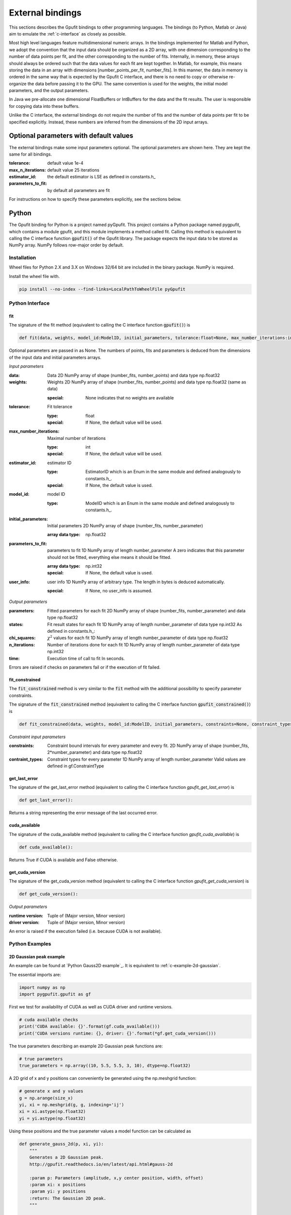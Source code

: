 .. _external-bindings:

=================
External bindings
=================

This sections describes the Gpufit bindings to other programming languages. The bindings (to Python, Matlab or Java) aim to
emulate the :ref:`c-interface` as closely as possible.

Most high level languages feature multidimensional numeric arrays. In the bindings implemented for Matlab and Python,
we adopt the convention that the input data should be organized as a 2D array, with one dimension corresponding to the
number of data points per fit, and the other corresponding to the number of fits. Internally, in memory, these arrays should
always be ordered such that the data values for each fit are kept together. In Matlab, for example, this means storing the
data in an array with dimensions [number_points_per_fit, number_fits]. In this manner, the data in memory is ordered in the
same way that is expected by the Gpufit C interface, and there is no need to copy or otherwise re-organize the data
before passing it to the GPU. The same convention is used for the weights, the initial model parameters, and the output parameters.

In Java we pre-allocate one dimensional FloatBuffers or IntBuffers for the data and the fit results. The user is responsible
for copying data into these buffers.

Unlike the C interface, the external bindings do not require the number of fits and the number of data points per fit to be 
specified explicitly. Instead, these numbers are inferred from the dimensions of the 2D input arrays.

Optional parameters with default values
---------------------------------------

The external bindings make some input parameters optional. The optional parameters are shown here. They are kept the same
for all bindings.

:tolerance:
    default value 1e-4
:max_n_iterations:
    default value 25 iterations
:estimator_id:
    the default estimator is LSE as defined in constants.h_
:parameters_to_fit:
    by default all parameters are fit

For instructions on how to specify these parameters explicitly, see the sections below.

Python
------

The Gpufit binding for Python is a project named pyGpufit. This project contains a Python package named pygpufit, which
contains a module gpufit, and this module implements a method called fit. Calling this method is equivalent to
calling the C interface function :code:`gpufit()` of the Gpufit library. The package expects the input data to be
stored as NumPy array. NumPy follows row-major order by default.

Installation
++++++++++++

Wheel files for Python 2.X and 3.X on Windows 32/64 bit are included in the binary package. NumPy is required.

Install the wheel file with.

.. code-block:: bash

    pip install --no-index --find-links=LocalPathToWheelFile pyGpufit

Python Interface
++++++++++++++++

fit
...

The signature of the fit method (equivalent to calling the C interface function :code:`gpufit()`) is

.. code-block:: python

    def fit(data, weights, model_id:ModelID, initial_parameters, tolerance:float=None, max_number_iterations:int=None, parameters_to_fit=None, estimator_id:EstimatorID=None, user_info=None):

Optional parameters are passed in as None. The numbers of points, fits and parameters is deduced from the dimensions of
the input data and initial parameters arrays.

*Input parameters*

:data: Data
    2D NumPy array of shape (number_fits, number_points) and data type np.float32
:weights: Weights
    2D NumPy array of shape (number_fits, number_points) and data type np.float32 (same as data)

    :special: None indicates that no weights are available
:tolerance: Fit tolerance

    :type: float
    :special: If None, the default value will be used.
:max_number_iterations: Maximal number of iterations

    :type: int
    :special: If None, the default value will be used.
:estimator_id: estimator ID

    :type: EstimatorID which is an Enum in the same module and defined analogously to constants.h_.
    :special: If None, the default value is used.
:model_id: model ID

    :type: ModelID which is an Enum in the same module and defined analogously to constants.h_.
:initial_parameters: Initial parameters
    2D NumPy array of shape (number_fits, number_parameter)

    :array data type: np.float32
:parameters_to_fit: parameters to fit
    1D NumPy array of length number_parameter
    A zero indicates that this parameter should not be fitted, everything else means it should be fitted.

    :array data type: np.int32
    :special: If None, the default value is used.
:user_info: user info
    1D NumPy array of arbitrary type. The length in bytes is deduced automatically.

    :special: If None, no user_info is assumed.

*Output parameters*

:parameters: Fitted parameters for each fit
    2D NumPy array of shape (number_fits, number_parameter) and data type np.float32
:states: Fit result states for each fit
    1D NumPy array of length number_parameter of data type np.int32
    As defined in constants.h_:
:chi_squares: :math:`\chi^2` values for each fit
    1D NumPy array of length number_parameter of data type np.float32
:n_iterations: Number of iterations done for each fit
    1D NumPy array of length number_parameter of data type np.int32
:time: Execution time of call to fit
    In seconds.

Errors are raised if checks on parameters fail or if the execution of fit failed.

fit_constrained
...............

The :code:`fit_constrained` method is very similar to the :code:`fit` method with the additional possibility to
specify parameter constraints.

The signature of the :code:`fit_constrained` method (equivalent to calling the C interface function :code:`gpufit_constrained()`) is

.. code-block:: python

    def fit_constrained(data, weights, model_id:ModelID, initial_parameters, constraints=None, constraint_types=None, tolerance:float=None, max_number_iterations:int=None, parameters_to_fit=None, estimator_id:EstimatorID=None, user_info=None):

*Constraint input parameters*

:constraints: Constraint bound intervals for every parameter and every fit.
    2D NumPy array of shape (number_fits, 2*number_parameter) and data type np.float32
:contraint_types: Constraint types for every parameter
    1D NumPy array of length number_parameter
    Valid values are defined in gf.ConstraintType

get_last_error
..............

The signature of the get_last_error method (equivalent to calling the C interface function *gpufit_get_last_error*) is

.. code-block:: python

    def get_last_error():

Returns a string representing the error message of the last occurred error.

cuda_available
..............

The signature of the cuda_available method (equivalent to calling the C interface function *gpufit_cuda_available*) is

.. code-block:: python

    def cuda_available():

Returns True if CUDA is available and False otherwise.

get_cuda_version
................

The signature of the get_cuda_version method (equivalent to calling the C interface function *gpufit_get_cuda_version*) is

.. code-block:: python

    def get_cuda_version():

*Output parameters*

:runtime version: Tuple of (Major version, Minor version)
:driver version: Tuple of (Major version, Minor version)

An error is raised if the execution failed (i.e. because CUDA is not available).

Python Examples
+++++++++++++++

2D Gaussian peak example
........................

An example can be found at `Python Gauss2D example`_. It is equivalent to :ref:`c-example-2d-gaussian`.

The essential imports are:

.. code-block:: python

    import numpy as np
    import pygpufit.gpufit as gf


First we test for availability of CUDA as well as CUDA driver and runtime versions.

.. code-block:: python

    # cuda available checks
    print('CUDA available: {}'.format(gf.cuda_available()))
    print('CUDA versions runtime: {}, driver: {}'.format(*gf.get_cuda_version()))

The true parameters describing an example 2D Gaussian peak functions are:

.. code-block:: python

    # true parameters
    true_parameters = np.array((10, 5.5, 5.5, 3, 10), dtype=np.float32)

A 2D grid of x and y positions can conveniently be generated using the np.meshgrid function:

.. code-block:: python

    # generate x and y values
    g = np.arange(size_x)
    yi, xi = np.meshgrid(g, g, indexing='ij')
    xi = xi.astype(np.float32)
    yi = yi.astype(np.float32)

Using these positions and the true parameter values a model function can be calculated as

.. code-block:: python

    def generate_gauss_2d(p, xi, yi):
        """
        Generates a 2D Gaussian peak.
        http://gpufit.readthedocs.io/en/latest/api.html#gauss-2d

        :param p: Parameters (amplitude, x,y center position, width, offset)
        :param xi: x positions
        :param yi: y positions
        :return: The Gaussian 2D peak.
        """

        arg = -(np.square(xi - p[1]) + np.square(yi - p[2])) / (2*p[3]*p[3])
        y = p[0] * np.exp(arg) + p[4]

        return y

The model function can be repeated and noise can be added using the np.tile and np.random.poisson functions.

.. code-block:: python

    # generate data
    data = generate_gauss_2d(true_parameters, xi, yi)
    data = np.reshape(data, (1, number_points))
    data = np.tile(data, (number_fits, 1))

    # add Poisson noise
    data = np.random.poisson(data)
    data = data.astype(np.float32)

The model and estimator IDs can be set as

.. code-block:: python

    # estimator ID
    estimator_id = gf.EstimatorID.MLE

    # model ID
    model_id = gf.ModelID.GAUSS_2D

When all input parameters are set we can call the C interface of Gpufit.

.. code-block:: python

    # run Gpufit
    parameters, states, chi_squares, number_iterations, execution_time = gf.fit(data, None, model_id, initial_parameters, tolerance, max_number_iterations, None, estimator_id, None)

And finally statistics about the results of the fits can be displayed where the mean and standard deviation of the
fitted parameters are limited to those fits that converged.

.. code-block:: python

    # print fit results

    # get fit states
    converged = states == 0
    number_converged = np.sum(converged)
    print('ratio converged         {:6.2f} %'.format(number_converged / number_fits * 100))
    print('ratio max it. exceeded  {:6.2f} %'.format(np.sum(states == 1) / number_fits * 100))
    print('ratio singular hessian  {:6.2f} %'.format(np.sum(states == 2) / number_fits * 100))
    print('ratio neg curvature MLE {:6.2f} %'.format(np.sum(states == 3) / number_fits * 100))
    print('ratio gpu not read      {:6.2f} %'.format(np.sum(states == 4) / number_fits * 100))

    # mean, std of fitted parameters
    converged_parameters = parameters[converged, :]
    converged_parameters_mean = np.mean(converged_parameters, axis=0)
    converged_parameters_std = np.std(converged_parameters, axis=0)

    for i in range(number_parameters):
        print('p{} true {:6.2f} mean {:6.2f} std {:6.2f}'.format(i, true_parameters[i], converged_parameters_mean[i], converged_parameters_std[i]))

    # print summary
    print('model ID: {}'.format(model_id))
    print('number of fits: {}'.format(number_fits))
    print('fit size: {} x {}'.format(size_x, size_x))
    print('mean chi_square: {:.2f}'.format(np.mean(chi_squares[converged])))
    print('iterations: {:.2f}'.format(np.mean(number_iterations[converged])))
    print('time: {:.2f} s'.format(execution_time))


2D Gaussian peak constrained fit example
........................................

An example for a constrained fit can be found at `Python Gauss2D constrained fit example`_. It differs from the previous
example only in that constraints are specified additionally (as 2D array of lower and upper bounds on parameters for every
fit) as well as constraint types (for all parameters including fixed parameters) that can take a value of ConstraintType (FREE, LOWER, UPPER or LOWER_UPPER)
in order to either do not enforce the constraints for a parameter or enforce them only at the lower or upper or both bounds.

The following code block demonstrates how the sigma of a 2D Gaussian peak can be constrained to the interval [2.9, 3.1] and the background and ampltiude to non-negative values.

.. code-block:: python

    # set constraints
    constraints = np.zeros((number_fits, 2*number_parameters), dtype=np.float32)
    constraints[:, 6] = 2.9
    constraints[:, 7] = 3.1
    constraint_types = np.array([gf.ConstraintType.LOWER, gf.ConstraintType.FREE, gf.ConstraintType.FREE, gf.ConstraintType.LOWER_UPPER, gf.ConstraintType.LOWER], dtype=np.int32)

    # run constrained Gpufit
    parameters, states, chi_squares, number_iterations, execution_time = gf.fit_constrained(data, None, model_id,
                                                                                initial_parameters, constraints, constraint_types,
                                                                                tolerance, max_number_iterations, None,
                                                                                estimator_id, None)

Matlab
------

The Matlab binding for Gpufit is a Matlab script (gpufit.m_). This script checks the input data, sets default parameters, and
calls the C interface of the Gpufit library, via a compiled .mex file.

Please note, that before using the Matlab binding, the path to gpufit.m_ must be added to the Matlab path.

If other GPU-based computations are to be performed with Matlab in the same session, please use the Matlab GPU computing 
functionality first (for example with a call to gpuDevice or gpuArray) before calling the Gpufit Matlab binding. If this is not
done, Matlab will throw an error (Error using gpuArray An unexpected error occurred during CUDA execution. 
The CUDA error was: cannot set while device is active in this process).

Matlab Interface
++++++++++++++++

gpufit
......

Optional parameters are passed in as empty matrices (``[]``). The numbers of points, fits and parameters is deduced from the dimensions of
the input data and initial parameters matrices.

The signature of the :code:`gpufit` function is

.. code-block:: matlab

    function [parameters, states, chi_squares, n_iterations, time] = gpufit(data, weights, model_id, initial_parameters, tolerance, max_n_iterations, parameters_to_fit, estimator_id, user_info)

*Input parameters*

:data: Data
    2D matrix of size [number_points, number_fits] and data type single
:weights: Weights
    2D matrix of size [number_points, number_fits] and data type single (same as data)

    :special: None indicates that no weights are available
:tolerance: Fit tolerance

    :type: single
    :special: If empty ([]), the default value will be used.
:max_number_iterations: Maximal number of iterations
    Will be converted to int32 if necessary

    :special: If empty ([]), the default value will be used.
:estimator_id: estimator ID

    :type: EstimatorID which is defined in EstimatorID.m analogously to constants.h_.
    :special: If empty ([]), the default value is used.
:model_id: model ID

    :type: ModelID which is defined in ModelID.m analogously to constants.h_.
:initial_parameters: Initial parameters
    2D matrix of size: [number_parameter, number_fits]

    :type: single
:parameters_to_fit: parameters to fit
    vector of length number_parameter, will be converted to int32 if necessary
    A zero indicates that this parameter should not be fitted, everything else means it should be fitted.

    :special: If empty ([]), the default value is used.
:user_info: user info
    vector of suitable type (correct type is not checked and depends on the chosen fit model function or estimator). The length of user_info in bytes is determined automatically.

*Output parameters*

:parameters: Fitted parameters for each fit
    2D matrix of size: [number_parameter, number_fits] of data type single
:states: Fit result states for each fit
    vector of length number_parameter of data type int32
    As defined in constants.h_:
:chi_squares: :math:`\chi^2` values for each fit
    vector of length number_parameter of data type single
:n_iterations: Number of iterations done for each fit
    vector of length number_parameter of data type int32
:time: Execution time of call to gpufit
    In seconds.

Errors are raised if checks on parameters fail or if the execution of gpufit fails.

gpufit_constrained
..................

The :code:`gpufit_constrained` function is very similar to the :code:`gpufit` function with the additional possibility to specify
parameter constraints.

The signature of the :code:`gpufit_constrained` function is

.. code-block:: matlab

    function [parameters, states, chi_squares, n_iterations, time] = gpufit_constrained(data, weights, model_id, initial_parameters, constraints, constraint_types, tolerance, max_n_iterations, parameters_to_fit, estimator_id, user_info)

*Constraint input parameters*

:constraints: Constraint bound intervals for every parameter and every fit
    2D matrix of size [2*number_parameter, number_fits] of data type single
:contraint_types: Constraint types for every parameter
    Vector of length number_parameter, will be converted to int32 if necessary.
    Valid values are defined in ConstraintType.m.


gpufit_cuda_available
.....................

The signature of the gputfit_cuda_available method (equivalent to calling the C interface function *gpufit_cuda_available*) is

.. code-block:: matlab

    function r = gpufit_cuda_available():

Returns True if CUDA is available and False otherwise.

Matlab Examples
+++++++++++++++

Simple example
..............

The most simple example is the `Matlab simple example`_. It is equivalent to :ref:`c-example-simple` and additionally
relies on default values for optional arguments.

2D Gaussian peak example
........................

An example can be found at `Matlab Gauss2D example`_. It is equivalent to :ref:`c-example-2d-gaussian`.

The true parameters describing an example 2D Gaussian peak functions are:

.. code-block:: matlab

    % true parameters
    true_parameters = single([10, 5.5, 5.5, 3, 10]);

A 2D grid of x and y positions can conveniently be generated using the ndgrid function:

.. code-block:: matlab

    % generate x and y values
    g = single(0 : size_x - 1);
    [x, y] = ndgrid(g, g);

Using these positions and the true parameter values a model function can be calculated as

.. code-block:: matlab

    function g = gaussian_2d(x, y, p)
    % Generates a 2D Gaussian peak.
    % http://gpufit.readthedocs.io/en/latest/api.html#gauss-2d
    %
    % x,y - x and y grid position values
    % p - parameters (amplitude, x,y center position, width, offset)

    g = p(1) * exp(-((x - p(2)).^2 + (y - p(3)).^2) / (2 * p(4)^2)) + p(5);

    end

The model function can be repeated and noise can be added using the repmat and poissrnd functions.

.. code-block:: matlab

    % generate data with Poisson noise
    data = gaussian_2d(x, y, true_parameters);
    data = repmat(data(:), [1, number_fits]);
    data = poissrnd(data);

The model and estimator IDs can be set as

.. code-block:: matlab

    % estimator id
    estimator_id = EstimatorID.MLE;

    % model ID
    model_id = ModelID.GAUSS_2D;

When all input parameters are set we can call the C interface of the Gpufit library.

.. code-block:: matlab

    %% run Gpufit
    [parameters, states, chi_squares, n_iterations, time] = gpufit(data, [], model_id, initial_parameters, tolerance, max_n_iterations, [], estimator_id, []);

And finally statistics about the results of the fits can be displayed where the mean and standard deviation of the
fitted parameters are limited to those fits that converged.

.. code-block:: matlab

    %% displaying results

    % get fit states
    converged = states == 0;
    number_converged = sum(converged);
    fprintf(' ratio converged         %6.2f %%\n', number_converged / number_fits * 100);
    fprintf(' ratio max it. exceeded  %6.2f %%\n', sum(states == 1) / number_fits * 100);
    fprintf(' ratio singular hessian  %6.2f %%\n', sum(states == 2) / number_fits * 100);
    fprintf(' ratio neg curvature MLE %6.2f %%\n', sum(states == 3) / number_fits * 100);
    fprintf(' ratio gpu not read      %6.2f %%\n', sum(states == 4) / number_fits * 100);

    % mean and std of fitted parameters
    converged_parameters = parameters(:, converged);
    converged_parameters_mean = mean(converged_parameters, 2);
    converged_parameters_std  = std(converged_parameters, [], 2);
    for i = 1 : number_parameters
        fprintf(' p%d true %6.2f mean %6.2f std %6.2f\n', i, true_parameters(i), converged_parameters_mean(i), converged_parameters_std(i));
    end

    % print summary
    fprintf('model ID: %d\n', model_id);
    fprintf('number of fits: %d\n', number_fits);
    fprintf('fit size: %d x %d\n', size_x, size_x);
    fprintf('mean chi-square: %6.2f\n', mean(chi_squares(converged)));
    fprintf('iterations: %6.2f\n', mean(n_iterations(converged)));
    fprintf('time: %6.2f s\n', time);

2D Gaussian peak constrained fit example
........................................

An example for a constrained fit can be found at `Matlab Gauss2D constrained fit example`_. It differs from the previous
example only in that constraints are specified additionally (as 2D array of lower and upper bounds on parameters for every
fit) as well as constraint types (for all parameters including fixed parameters) that can take a value of ConstraintType (FREE, LOWER, UPPER or LOWER_UPPER)
in order to either do not enforce the constraints for a parameter or enforce them only at the lower or upper or both bounds.

The following code block demonstrates how the sigma of a 2D Gaussian peak can be constrained to the interval [2.9, 3.1] and the background and amplitude to non-negative values.

.. code-block:: matlab

    %% set constraints
    constraints = zeros([2*number_parameters, number_fits], 'single');
    constraints(7, :) = 2.9;
    constraints(8, :) = 3.1;
    constraint_types = int32([ConstraintType.LOWER, ConstraintType.FREE, ConstraintType.FREE, ConstraintType.LOWER_UPPER, ConstraintType.LOWER]);

    %% run constrained Gpufit
    [parameters, states, chi_squares, n_iterations, time] = gpufit_constrained(data, [], ...
        model_id, initial_parameters, constraints, constraint_types, tolerance, max_n_iterations, [], estimator_id, []);

Java
----

The Gpufit binding for Java consists of a small adapter C library named GpufitJNI and a Gpufit jar archive containing
a com.github.gpufit package. In these the class Gpufit has static methods largely equivalent to calling the C interface
function :code:`gpufit()` of the Gpufit library. The fit method expects the input to be given as a FitModel instance,
which among other things specifies the model and the estimator as enums. The results are returned as a FitResult instance.

Installation
++++++++++++

Build the Gpufit library and the GpufitJNI library from source as documented in :ref:`installation-and-testing`. Make sure
both libraries are in the Java library path, for example by using the -Djava.library.path comman line switch for the VM.

Build the Gpufit.jar from the sources using Gradle on Gpufit/java/gpufit/build.gradle. Make sure this jar is in the Java
class path of your application, e.g. by adding it as a dependency to your project

Java Interface
++++++++++++++

For a more complete description, see the Javadoc output of the Gpufit Java binding project.

Gpufit.fit
..........

The signature of the fit method (calls the C interface function :code:`gpufit()`) is

.. code-block:: java

    public static FitResult fit(FitModel fitModel, FitResult fitResult)

Input parameters are given as a FitModel, output parameters are stored in a FitResult. A FitResult can be re-used if
the number of fits and the number of parameters of the model didn't change. It must then also be given as second parameter.

*Input of the fit - Filling the FitModel*

.. code-block:: java

    public FitModel(int numberFits, int numberPoints, boolean withWeights, Model model, Float tolerance, Integer maxNumberIterations, Boolean[] parametersToFit, Estimator estimator, int userInfoSize)

:numberFits: Number of fits

:numberPoints: Number of data points per fit

:widthWeights: If true, a buffer for giving weights is pre-allocated, otherwise not

:model: An enum describing the model. See class Model for more information. Naming and id is equivalent to the C code.

:tolerance: Fit tolerance

    :special: If null, the default value will be used.

:maxNumberIterations: Maximal number of iterations

    :special: If null, the default value will be used.

:parametersToFit: Boolean array indicating which parameters should be fitted

    :special: If null, the default value will be used.

:estimator: Enum describing the estimator function. See class Estimator for more information. Naming and id is equivalent
    to the C code.

    :special: If None, the default value is used.

:userInfoSize: The size of the user info (in bytes).

    :special: Must be positive, otherwise the buffer for user info is not pre-allocated.

Afterwards the buffers for data, weights (if desired), initial parameters and user info (if desired) must be filled with
the appropriate content. The internal layout is the same as in the C part of Gpufit, i.e. the data represents an
1D number array of length of number fits times number data points per fit with an order of data points followed one
after another for all fits. In this batch. The initial parameters are number fits times number of parameters in the model
with the parameters for each fit changing fastest and the number of fits slowest.

*Fit output - The FitResult*

Memory for the fit output is either created automatically or a previous instance of FitResult can be reused to avoid
recreation.

.. code-block:: java

    public class FitResult {

        public final FloatBuffer parameters;
        public final IntBuffer states;
        public final FloatBuffer chiSquares;
        public final IntBuffer numberIterations;
        public float fitDuration;

:parameters: Fitted parameters for each fit
:states: Fit result states for each fit
    As defined in constants.h_:
:chi_squares: :math:`\chi^2` values for each fit
:n_iterations: Number of iterations done for each fit
:time: Execution time of call to fit
    In seconds.

Errors are raised if checks on parameters fail or if the execution of fit failed.

Gpufit.getLastError
...................

The signature of the get_last_error method (equivalent to calling the C interface function *gpufit_get_last_error*) is

.. code-block:: java

    public static native String getLastError()

Returns a string representing the error message of the last occurred error.

Gpufit.isCudaAvailable
......................

The signature of the cuda_available method (equivalent to calling the C interface function *gpufit_cuda_available*) is

.. code-block:: java

    public static native boolean isCudaAvailable()

Returns True if CUDA is available and False otherwise.

get_cuda_version
................

The signature of the get_cuda_version method (equivalent to calling the C interface function *gpufit_get_cuda_version*) is

.. code-block:: java

    public static CudaVersion getCudaVersion()

The output is a CudaVersion instance with two simple member variables.

:runtime version: String of "Major version.Minor version"
:driver version: String of "Major version.Minor version"

An error is raised if the execution failed (i.e. because CUDA is not available).

Java Example
++++++++++++

2D Gaussian peak example
........................

An example can be found at `Java Gauss2D example`_. It is equivalent to :ref:`c-example-2d-gaussian`.

First we test for availability of CUDA as well as CUDA driver and runtime versions.

.. code-block:: java

    // print general CUDA information
    System.out.println(String.format("CUDA available: %b", Gpufit.isCudaAvailable()));
    CudaVersion cudaVersion = Gpufit.getCudaVersion();
    System.out.println(String.format("CUDA versions runtime: %s, driver: %s", cudaVersion.runtime, cudaVersion.driver));

The model and estimator IDs can be set as

.. code-block:: Java

    Model model = Model.GAUSS_2D;
    Estimator estimator = Estimator.MLE;

The true parameters describing an example 2D Gaussian peak functions are:

.. code-block:: java

    // true parameters (order: amplitude, center-x, center-y, width, offset)
    float[] trueParameters = new float[]{10, 5.5f, 5.5f, 3, 10};

A 2D grid of x and y positions can conveniently be generated:

.. code-block:: java

    // generate x and y values
    float[] xi = new float[numberPoints];
    float[] yi = new float[numberPoints];
    for (int i = 0; i < sizeX; i++) {
        for (int j = 0; j < sizeX; j++) {
            xi[i * sizeX + j] = i;
            yi[i * sizeX + j] = j;
        }
    }

Using these positions and the true parameter values a model function can be calculated as

.. code-block:: java

    /**
     * Computes a 2D Gaussian peak given x and y values and parameters.
     *
     * See also: http://gpufit.readthedocs.io/en/latest/api.html#gauss-2d
     *
     * @param p Parameter array
     * @param x x values array
     * @param y y values array
     * @return Model values array
     */
    private static float[] generateGauss2D(float[] p, float[] x, float[] y) {
        // checks
        assert(x.length == y.length);
        assert(p.length == 5);

        // calculate data
        float[] data = new float[x.length];
        for (int i = 0; i < x.length; i++) {
            float arg = -((x[i] - p[1]) * (x[i] - p[1]) + (y[i] - p[2]) * (y[i] - p[2])) / (2 * p[3] * p[3]);
            data[i] = p[0] * (float)Math.exp(arg) + p[4];
        }
        return data;
    }

The model function can be repeated and Poisson noise can be added.

.. code-block:: java

    // generate data
    float[] gauss2D = generateGauss2D(trueParameters, xi, yi);
    float[] data = new float[numberFits * numberPoints];
    for (int i = 0; i < numberFits; i++) {
        System.arraycopy(gauss2D, 0, data, i * numberPoints, numberPoints);
    }

    // add Poisson noise
    for (int i = 0; i < numberFits * numberPoints; i++) {
        data[i] = nextPoisson(data[i], rand);
    }

A FitModel containing all the input data including copying the data values from an array to a Java buffer can be done via

.. code-block:: java

    // assemble FitModel
    FitModel fitModel = new FitModel(numberFits, numberPoints, false, model, tolerance, maxNumberIterations, null, estimator, 0);

    // fill data and initial parameters in the fit model
    fitModel.data.clear();
    fitModel.data.put(data);
    fitModel.initialParameters.clear();
    fitModel.initialParameters.put(initialParameters);


When all input parameters are set we can call the C interface of Gpufit.

.. code-block:: java

    // fun Gpufit
    FitResult fitResult = Gpufit.fit(fitModel);

And finally statistics about the results of the fits can be displayed where the mean and standard deviation of the
fitted parameters are limited to those fits that converged.

.. code-block:: java

    // count FitState outcomes and get a list of those who converged
    boolean[] converged = new boolean[numberFits];
    int numberConverged = 0, numberMaxIterationExceeded = 0, numberSingularHessian = 0, numberNegativeCurvatureMLE = 0;
    for (int i = 0; i < numberFits; i++) {
        FitState fitState = FitState.fromID(fitResult.states.get(i));
        converged[i] = fitState.equals(FitState.CONVERGED);
        switch (fitState) {
            case CONVERGED:
                numberConverged++;
                break;
            case MAX_ITERATIONS:
                numberMaxIterationExceeded++;
                break;
            case SINGULAR_HESSIAN:
                numberSingularHessian++;
                break;
            case NEG_CURVATURE_MLE:
                numberNegativeCurvatureMLE++;
        }
    }

    // get mean and std of converged parameters
    float [] convergedParameterMean = new float[]{0, 0, 0, 0, 0};
    float [] convergedParameterStd = new float[]{0, 0, 0, 0, 0};
    for (int i = 0; i < numberFits; i++) {
        for (int j = 0; j < model.numberParameters; j++) {
            if (converged[i]) {
                convergedParameterMean[j] += fitResult.parameters.get(i * model.numberParameters + j);
            }
        }
    }
    for (int i = 0; i < model.numberParameters; i++) {
        convergedParameterMean[i] /= numberConverged;
    }
    for (int i = 0; i < numberFits; i++) {
        for (int j = 0; j < model.numberParameters; j++) {
            if (converged[i]) {
                float dev = fitResult.parameters.get(i * model.numberParameters + j) - convergedParameterMean[j];
                convergedParameterStd[j] += dev * dev;
            }
        }
    }
    for (int i = 0; i < model.numberParameters; i++) {
        convergedParameterStd[i] = (float)Math.sqrt(convergedParameterStd[i] / numberConverged);
    }

    // print fit results
    System.out.println("*Gpufit*");
    System.out.println(String.format("Model: %s", model.name()));
    System.out.println(String.format("Number of fits: %d", numberFits));
    System.out.println(String.format("Fit size: %d x %d", sizeX, sizeX));
    System.out.println(String.format("Mean Chi²: %.2f", meanFloatBuffer(fitResult.chiSquares, converged)));
    System.out.println(String.format("Mean  number iterations: %.2f", meanIntBuffer(fitResult.numberIterations, converged)));
    System.out.println(String.format("Time: %.2fs", fitResult.fitDuration));
    System.out.println(String.format("Ratio converged: %.2f %%", (float) numberConverged / numberFits * 100));
    System.out.println(String.format("Ratio max it. exceeded: %.2f %%", (float) numberMaxIterationExceeded / numberFits * 100));
    System.out.println(String.format("Ratio singular Hessian: %.2f %%", (float) numberSingularHessian / numberFits * 100));
    System.out.println(String.format("Ratio neg. curvature MLE: %.2f %%", (float) numberNegativeCurvatureMLE / numberFits * 100));

    System.out.println("\nParameters of 2D Gaussian peak");
    for (int i = 0; i < model.numberParameters; i++) {
        System.out.println(String.format("parameter %d, true: %.2f, mean %.2f, std: %.2f", i, trueParameters[i], convergedParameterMean[i], convergedParameterStd[i]));
    }
